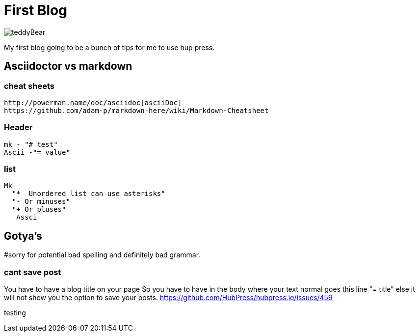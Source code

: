 // = Your Blog title
// See https://hubpress.gitbooks.io/hubpress-knowledgebase/content/ for information about the parameters.
:hp-image: /teddyBear.jpg
// :published_at: 2019-01-31
// :hp-tags: HubPress, Blog, Open_Source,
// :hp-alt-title: My English Title



= First Blog

image:https://raw.githubusercontent.com/brendena/hubpress.io/gh-pages/images/teddyBear.jpg[]

My first blog going to be a bunch of tips for me to use hup press.  


== Asciidoctor vs markdown

=== cheat sheets
  http://powerman.name/doc/asciidoc[asciiDoc]
  https://github.com/adam-p/markdown-here/wiki/Markdown-Cheatsheet


=== Header 
   mk - "# test"
   Ascii -"= value"

=== list
	Mk 
   "*  Unordered list can use asterisks"
	  "- Or minuses"
	  "+ Or pluses"
    Assci

== Gotya's
#sorry for potential bad spelling and definitely bad grammar.   

=== cant save post
You have to have a blog title on your page
So you have to have in the body where your text normal goes this line
"= title"
else it will not show you the option to save your posts.
https://github.com/HubPress/hubpress.io/issues/459

testing


